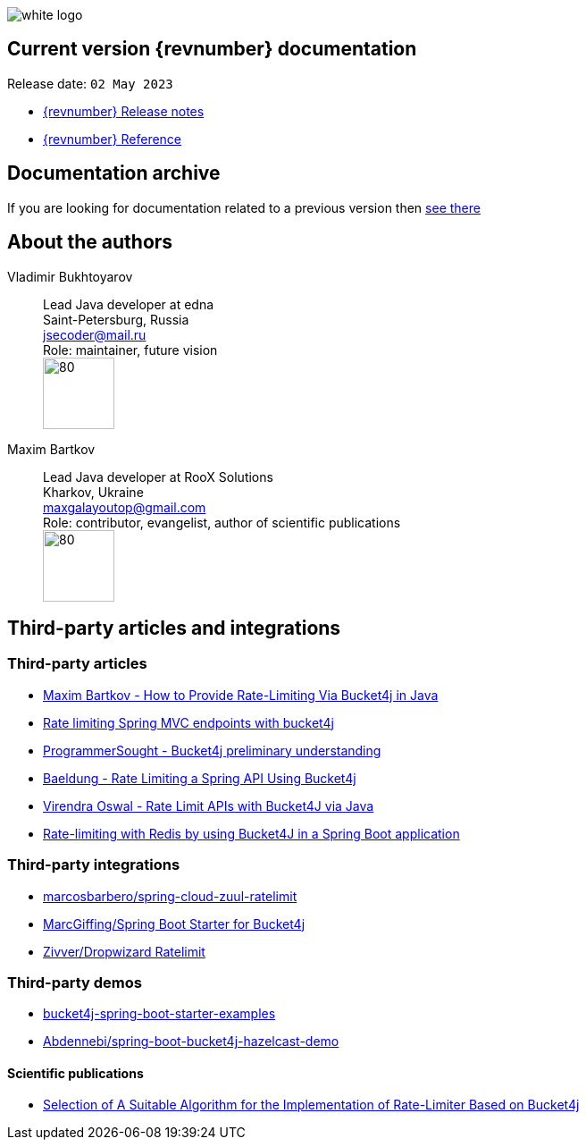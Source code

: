 ifndef::generate-pdf[]
image::./images/white-logo.png[]
endif::[]

== Current version {revnumber} documentation
Release date: `02 May 2023`

* http://bucket4j.com/{revnumber}/release-notes.html[{revnumber} Release notes]
* http://bucket4j.com/{revnumber}/toc.html[{revnumber} Reference]

== Documentation archive
If you are looking for documentation related to a previous version then http://bucket4j.com/previos-releases.html[ see there]

== About the authors
Vladimir Bukhtoyarov::
Lead Java developer at edna +
Saint-Petersburg, Russia +
jsecoder@mail.ru +
Role: maintainer, future vision +
image:images/photo.jpg[80,80] +

Maxim Bartkov::
Lead Java developer at RooX Solutions +
Kharkov, Ukraine +
maxgalayoutop@gmail.com +
Role: contributor, evangelist, author of scientific publications  +
image:images/Maxim_Bartkov.jpg[80,80] +

== Third-party articles and integrations

=== Third-party articles
* https://dzone.com/articles/how-to-provide-rate-limiting-via-bucket4j-in-java[Maxim Bartkov - How to Provide Rate-Limiting Via Bucket4j in Java]
* https://golb.hplar.ch/2019/08/rate-limit-bucket4j.html[Rate limiting Spring MVC endpoints with bucket4j]
* http://www.programmersought.com/article/2524209291/[ProgrammerSought - Bucket4j preliminary understanding]
* https://www.baeldung.com/spring-bucket4j[Baeldung - Rate Limiting a Spring API Using Bucket4j]
* https://virendraoswal.com/rate-limit-apis-with-bucket4j-via-java[Virendra Oswal - Rate Limit APIs with Bucket4J via Java]
* https://medium.bitwise.blog/rate-limiting-with-token-buckets-7f912525819f[Rate-limiting with Redis by using Bucket4J in a Spring Boot application]

=== Third-party integrations
* https://github.com/marcosbarbero/spring-cloud-zuul-ratelimit[marcosbarbero/spring-cloud-zuul-ratelimit]
* https://github.com/MarcGiffing/bucket4j-spring-boot-starter[MarcGiffing/Spring Boot Starter for Bucket4j]
* https://github.com/zivver/dropwizard-ratelimit[Zivver/Dropwizard Ratelimit]

=== Third-party demos
* https://github.com/MarcGiffing/bucket4j-spring-boot-starter-examples[bucket4j-spring-boot-starter-examples]
* https://github.com/Abdennebi/spring-boot-bucket4j-hazelcast-demo[Abdennebi/spring-boot-bucket4j-hazelcast-demo]

==== Scientific publications
* https://online-journals.org/index.php/i-joe/article/view/25641[Selection of A Suitable Algorithm for the Implementation of Rate-Limiter Based on Bucket4j]